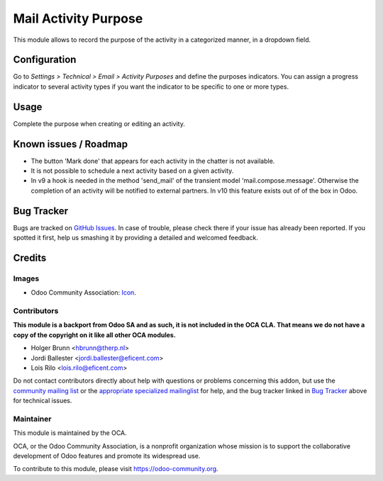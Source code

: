 =====================
Mail Activity Purpose
=====================

This module allows to record the purpose of the activity in a
categorized manner, in a dropdown field.

Configuration
=============

Go to *Settings > Technical > Email > Activity Purposes* and define the
purposes indicators. You can assign a progress indicator to several activity
types if you want the indicator to be specific to one or more types.

Usage
=====

Complete the purpose when creating or editing an activity.


Known issues / Roadmap
======================

* The button 'Mark done' that appears for each activity in the chatter
  is not available.

* It is not possible to schedule a next activity based on a given activity.

* In v9 a hook is needed in the method 'send_mail' of the transient
  model 'mail.compose.message'. Otherwise the completion of an activity
  will be notified to external partners. In v10 this feature exists out of
  of the box in Odoo.


Bug Tracker
===========

Bugs are tracked on `GitHub Issues
<https://github.com/OCA/social/issues>`_. In case of trouble, please
check there if your issue has already been reported. If you spotted it first,
help us smashing it by providing a detailed and welcomed feedback.

Credits
=======

Images
------

* Odoo Community Association: `Icon <https://github.com/OCA/maintainer-tools/blob/master/template/module/static/description/icon.svg>`_.

Contributors
------------

**This module is a backport from Odoo SA and as such, it is not included in the OCA CLA. That means we do not have a copy of the copyright on it like all other OCA modules.**

* Holger Brunn <hbrunn@therp.nl>
* Jordi Ballester <jordi.ballester@eficent.com>
* Lois Rilo <lois.rilo@eficent.com>

Do not contact contributors directly about help with questions or problems concerning this addon, but use the `community mailing list <mailto:community@mail.odoo.com>`_ or the `appropriate specialized mailinglist <https://odoo-community.org/groups>`_ for help, and the bug tracker linked in `Bug Tracker`_ above for technical issues.

Maintainer
----------

.. image:: https://odoo-community.org/logo.png
   :alt: Odoo Community Association
   :target: https://odoo-community.org

This module is maintained by the OCA.

OCA, or the Odoo Community Association, is a nonprofit organization whose
mission is to support the collaborative development of Odoo features and
promote its widespread use.

To contribute to this module, please visit https://odoo-community.org.
